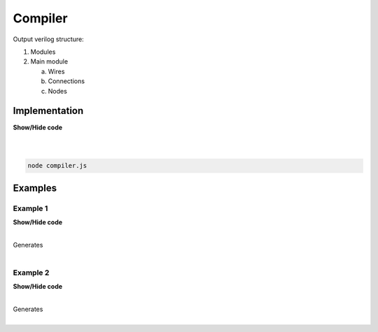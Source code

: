 .. sec-compiler

Compiler
========

Output verilog structure:

1. Modules
2. Main module

   a. Wires
   b. Connections
   c. Nodes

Implementation
--------------

.. container:: toggle

    .. container:: header

        **Show/Hide code**

    |

    .. literalinclude:: compiler.js
       :language: javascript
       :emphasize-lines: 17
       :linenos:

|

.. code-block:: bash

   node compiler.js

Examples
--------

Example 1
`````````

.. image:: ../resources/driver0.svg

.. container:: toggle

    .. container:: header

        **Show/Hide code**

    |

    .. literalinclude:: ../examples/example1.json
       :language: json

    Generates

    .. literalinclude:: ../examples/example1.v
       :language: verilog

|

Example 2
`````````

.. image:: ../resources/and.svg

.. container:: toggle

    .. container:: header

        **Show/Hide code**

    |

    .. literalinclude:: ../examples/example2.json
       :language: json

    Generates

    .. literalinclude:: ../examples/example2.v
       :language: verilog

|
